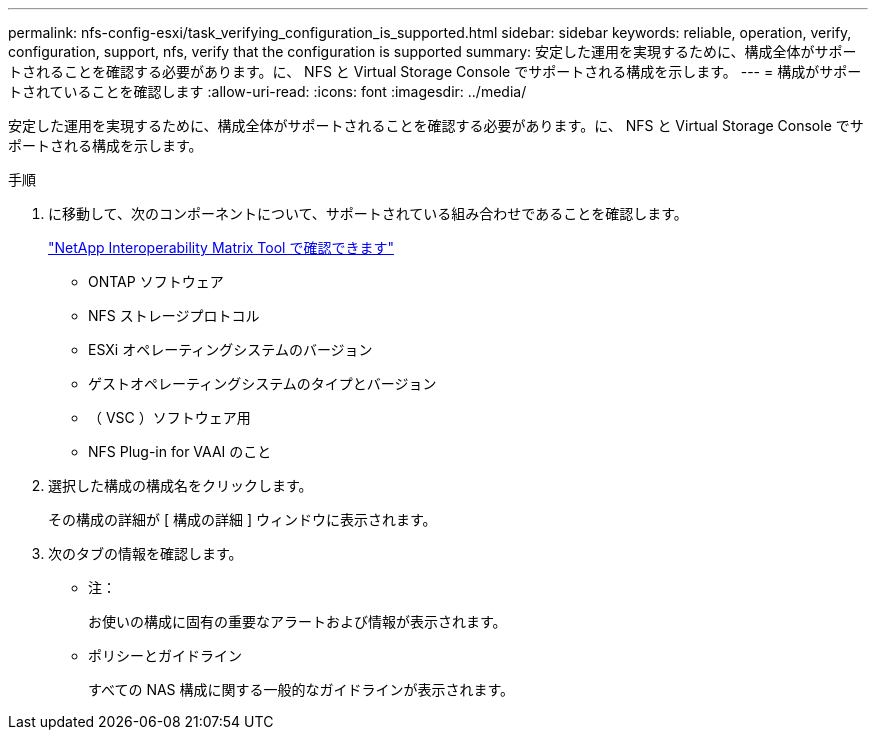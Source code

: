 ---
permalink: nfs-config-esxi/task_verifying_configuration_is_supported.html 
sidebar: sidebar 
keywords: reliable, operation, verify, configuration, support, nfs, verify that the configuration is supported 
summary: 安定した運用を実現するために、構成全体がサポートされることを確認する必要があります。に、 NFS と Virtual Storage Console でサポートされる構成を示します。 
---
= 構成がサポートされていることを確認します
:allow-uri-read: 
:icons: font
:imagesdir: ../media/


[role="lead"]
安定した運用を実現するために、構成全体がサポートされることを確認する必要があります。に、 NFS と Virtual Storage Console でサポートされる構成を示します。

.手順
. に移動して、次のコンポーネントについて、サポートされている組み合わせであることを確認します。
+
https://mysupport.netapp.com/matrix["NetApp Interoperability Matrix Tool で確認できます"]

+
** ONTAP ソフトウェア
** NFS ストレージプロトコル
** ESXi オペレーティングシステムのバージョン
** ゲストオペレーティングシステムのタイプとバージョン
** （ VSC ）ソフトウェア用
** NFS Plug-in for VAAI のこと


. 選択した構成の構成名をクリックします。
+
その構成の詳細が [ 構成の詳細 ] ウィンドウに表示されます。

. 次のタブの情報を確認します。
+
** 注：
+
お使いの構成に固有の重要なアラートおよび情報が表示されます。

** ポリシーとガイドライン
+
すべての NAS 構成に関する一般的なガイドラインが表示されます。




